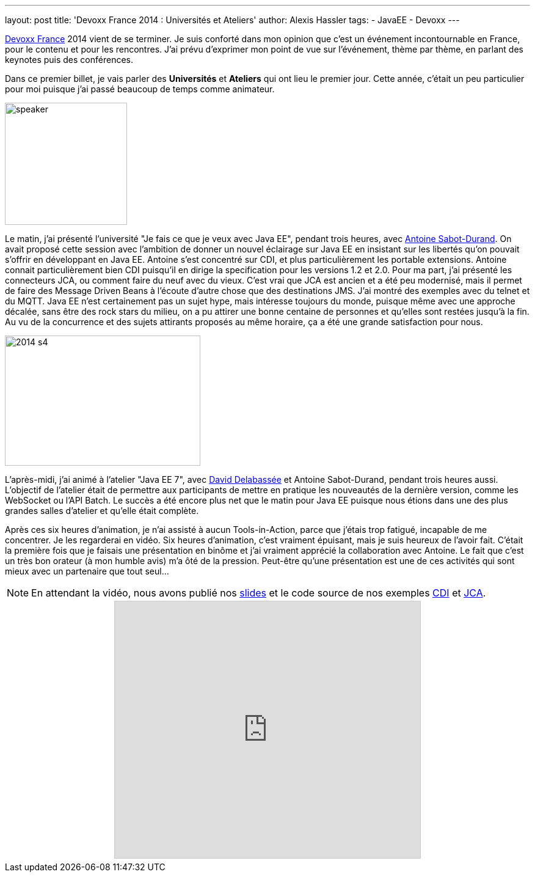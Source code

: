 ---
layout: post
title: 'Devoxx France 2014 : Universités et Ateliers'
author: Alexis Hassler
tags:
- JavaEE
- Devoxx
---

link:http://www.devoxx.fr/[Devoxx France] 2014 vient de se terminer. 
Je suis conforté dans mon opinion que c'est un événement incontournable en France, pour le contenu et pour les rencontres. 
J'ai prévu d'exprimer mon point de vue sur l'événement, thème par thème, en parlant des keynotes puis des conférences.

Dans ce premier billet, je vais parler des *Universités* et *Ateliers* qui ont lieu le premier jour. 
Cette année, c'était un peu particulier pour moi puisque j'ai passé beaucoup de temps comme animateur. 
//<!--more-->

image::/images/devoxx/speaker.png[, 200, 200, role="center"]

Le matin, j'ai présenté l'université "Je fais ce que je veux avec Java EE", pendant trois heures, avec link:https://twitter.com/antoine_sd[Antoine Sabot-Durand]. 
On avait proposé cette session avec l'ambition de donner un nouvel éclairage sur Java EE en insistant sur les libertés qu'on pouvait s'offrir en développant en Java EE. 
Antoine s'est concentré sur CDI, et plus particulièrement les portable extensions. 
Antoine connait particulièrement bien CDI puisqu'il en dirige la specification pour les versions 1.2 et 2.0. 
Pour ma part, j'ai présenté les connecteurs JCA, ou comment faire du neuf avec du vieux. 
C'est vrai que JCA est ancien et a été peu modernisé, mais il permet de faire des Message Driven Beans à l'écoute d'autre chose que des destinations JMS. 
J'ai montré des exemples avec du telnet et du MQTT. 
Java EE n'est certainement pas un sujet hype, mais intéresse toujours du monde, puisque même avec une approche décalée, sans être des rock stars du milieu, on a pu attirer une bonne centaine de personnes et qu'elles sont restées jusqu'à la fin. 
Au vu de la concurrence et des sujets attirants proposés au même horaire, ça a été une grande satisfaction pour nous.

image::/images/devoxx/2014_s4.jpg[, 320, 213, role="center"]

L'après-midi, j'ai animé à l'atelier "Java EE 7", avec link:https://twitter.com/delabassee[David Delabassée] et Antoine Sabot-Durand, pendant trois heures aussi. 
L'objectif de l'atelier était de permettre aux participants de mettre en pratique les nouveautés de la dernière version, comme les WebSocket ou l'API Batch. 
Le succès a été encore plus net que le matin pour Java EE puisque nous étions dans une des plus grandes salles d'atelier et qu'elle était complète. 

Après ces six heures d'animation, je n'ai assisté à aucun Tools-in-Action, parce que j'étais trop fatigué, incapable de me concentrer. 
Je les regarderai en vidéo. 
Six heures d'animation, c'est vraiment épuisant, mais je suis heureux de l'avoir fait. 
C'était la première fois que je faisais une présentation en binôme et j'ai vraiment apprécié la collaboration avec Antoine. 
Le fait que c'est un très bon orateur (à mon humble avis) m'a ôté de la pression. 
Peut-être qu'une présentation est une de ces activités qui sont mieux avec un partenaire que tout seul...

NOTE: En attendant la vidéo, nous avons publié nos link:http://fr.slideshare.net/antoinesd/fais-ce-que-tu-veux-avec-java-ee[slides] et le code source de nos exemples link:https://github.com/antoinesd/cdi-demo[CDI] et link:https://github.com/hasalex/mqtt-ra[JCA].

++++
<div style="text-align: center;">
    <iframe allowfullscreen="" frameborder="0" height="420" width="500" marginheight="0" marginwidth="0" scrolling="no" src="http://www.slideshare.net/slideshow/embed_code/33673712" style="border-width: 1px 1px 0; border: 1px solid #CCC; margin-bottom: 5px; max-width: 100%;"> 
    </iframe>
</div>
++++
